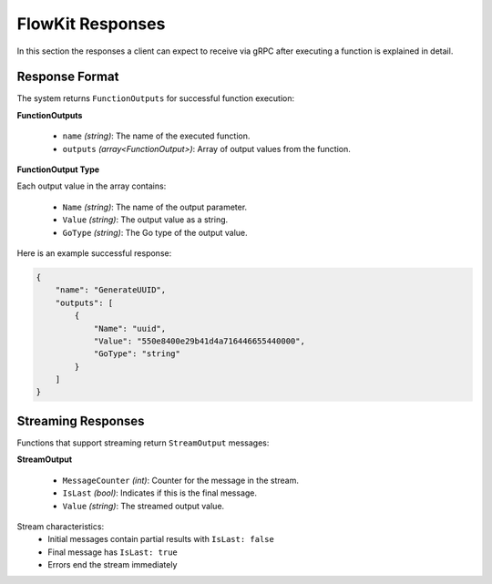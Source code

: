 .. _responses:

FlowKit Responses
=================

In this section the responses a client can expect to receive via gRPC after executing a function is explained in detail.

Response Format
~~~~~~~~~~~~~~~

The system returns ``FunctionOutputs`` for successful function execution:

**FunctionOutputs**

   - ``name`` *(string)*: The name of the executed function.
   - ``outputs`` *(array<FunctionOutput>)*: Array of output values from the function.

**FunctionOutput Type**

Each output value in the array contains:

   - ``Name`` *(string)*: The name of the output parameter.
   - ``Value`` *(string)*: The output value as a string.
   - ``GoType`` *(string)*: The Go type of the output value.

Here is an example successful response:

.. code-block:: json

   {
       "name": "GenerateUUID",
       "outputs": [
           {
               "Name": "uuid",
               "Value": "550e8400e29b41d4a716446655440000",
               "GoType": "string"
           }
       ]
   }

Streaming Responses
~~~~~~~~~~~~~~~~~~~

Functions that support streaming return ``StreamOutput`` messages:

**StreamOutput**

   - ``MessageCounter`` *(int)*: Counter for the message in the stream.
   - ``IsLast`` *(bool)*: Indicates if this is the final message.
   - ``Value`` *(string)*: The streamed output value.

Stream characteristics:
   - Initial messages contain partial results with ``IsLast: false``
   - Final message has ``IsLast: true``
   - Errors end the stream immediately
